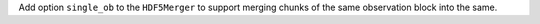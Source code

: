 Add option ``single_ob`` to the ``HDF5Merger`` to support merging
chunks of the same observation block into the same.
